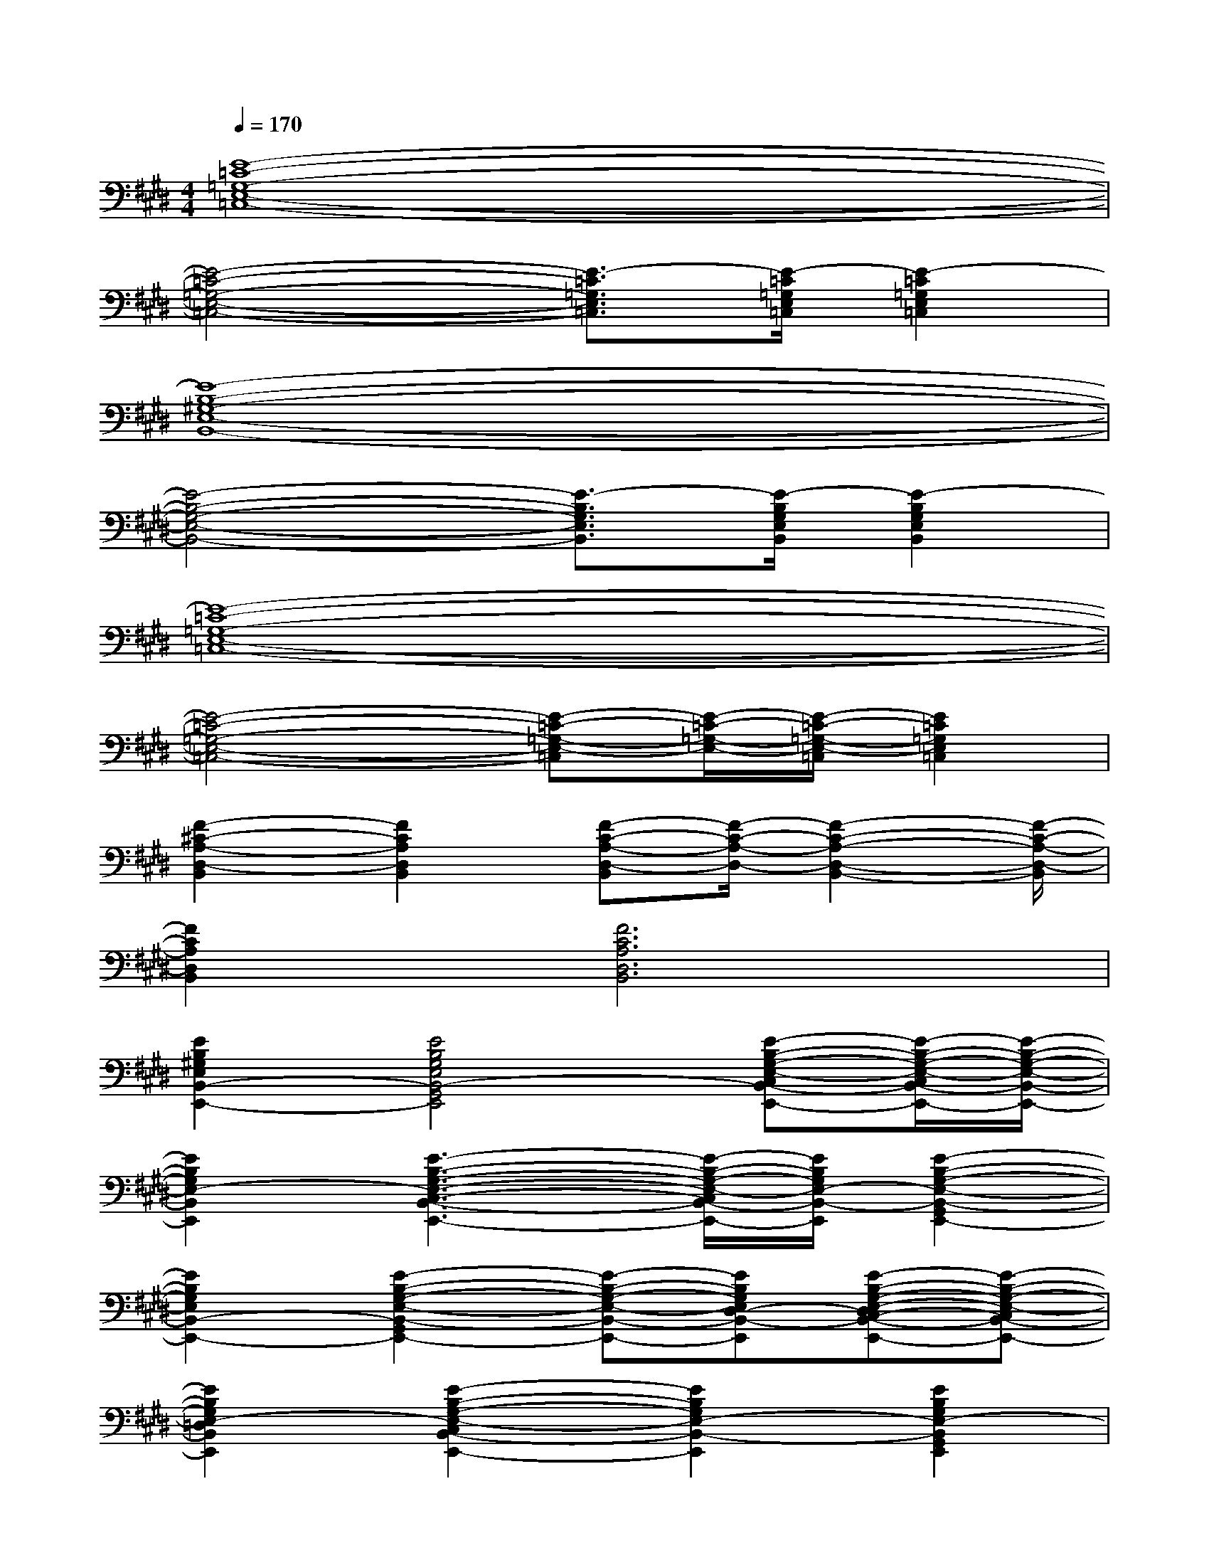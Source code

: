 X:1
T:
M:4/4
L:1/8
Q:1/4=170
K:E%4sharps
V:1
[E8-=C8-=G,8-E,8-=C,8-]|
[E4-=C4-=G,4-E,4-=C,4-][E3/2-=C3/2=G,3/2E,3/2=C,3/2][E/2-=C/2=G,/2E,/2=C,/2][E2-=C2=G,2E,2=C,2]|
[E8-B,8-^G,8-E,8-B,,8-]|
[E4-B,4-G,4-E,4-B,,4-][E3/2-B,3/2G,3/2E,3/2B,,3/2][E/2-B,/2G,/2E,/2B,,/2][E2-B,2G,2E,2B,,2]|
[E8-=C8-=G,8-E,8-=C,8-]|
[E4-=C4-=G,4-E,4-=C,4-][E-=C-=G,-E,-=C,][E/2-=C/2-=G,/2-E,/2-][E/2-=C/2-=G,/2-E,/2-=C,/2][E2=C2=G,2E,2=C,2]|
[F2-^C2-A,2-D,2-B,,2][F2C2A,2D,2B,,2][F-C-A,-D,-B,,][F/2-C/2-A,/2-D,/2-][F2-C2-A,2-D,2-B,,2-][F/2-C/2-A,/2-D,/2-B,,/2]|
[F2C2A,2D,2B,,2][F6C6A,6D,6B,,6]|
[E2B,2^G,2E,2B,,2-E,,2-][E4B,4G,4E,4B,,4-G,,4E,,4][E-B,-G,-E,-C,B,,-E,,-][E/2-B,/2-G,/2-E,/2-C,/2B,,/2-E,,/2-][E/2-B,/2-G,/2-E,/2-B,,/2-E,,/2-]|
[E2B,2G,2E,2-B,,2E,,2][E3-B,3-G,3-E,3-C,3-B,,3-E,,3-][E/2-B,/2-G,/2-E,/2-C,/2B,,/2-E,,/2-][E/2B,/2G,/2E,/2-B,,/2-E,,/2][E2-B,2-G,2-E,2-B,,2-G,,2E,,2-]|
[E2B,2G,2E,2B,,2-E,,2-][E2-B,2-G,2-E,2-B,,2-G,,2E,,2-][E-B,-G,-E,-B,,-E,,-][EB,G,E,D,-B,,-E,,][E-B,-G,-E,-D,C,-B,,-E,,-][E-B,-G,-E,-C,B,,-E,,-]|
[E2B,2G,2E,2-=D,2B,,2E,,2][E2-B,2-G,2-E,2-C,2B,,2-E,,2-][E2B,2G,2E,2-B,,2-E,,2][E2B,2G,2E,2-B,,2G,,2E,,2]|
[E2B,2G,2E,2B,,2-E,,2-][E2B,2G,2E,2B,,2-G,,2E,,2][E-B,-G,-E,-B,,-E,,][E/2B,/2G,/2E,/2^D,/2-B,,/2-E,,/2][E/2B,/2G,/2E,/2D,/2-B,,/2-][E-B,-G,-E,-D,C,-B,,-E,,][E/2B,/2G,/2E,/2C,/2-B,,/2E,,/2][E/2B,/2G,/2E,/2C,/2B,,/2]|
[E2B,2G,2E,2-=D,2B,,2E,,2][E2B,2G,2E,2-C,2B,,2-E,,2][E-B,-G,-E,-B,,-E,,][E/2B,/2G,/2E,/2-B,,/2-E,,/2][E/2B,/2G,/2E,/2-B,,/2-][E2B,2G,2E,2-B,,2G,,2E,,2]|
[=G2C2A,2-E,2-A,,2-][=G2C2A,2-E,2-C,2A,,2][=G-C-A,-E,-A,,][=G/2C/2A,/2-E,/2-][=G/2C/2A,/2-E,/2-A,,/2][=G-C-A,-F,E,-A,,-][=G/2-C/2-A,/2-E,/2-A,,/2-][=G/2C/2A,/2F,/2E,/2A,,/2]|
[=G-C-A,-=G,E,-A,,-][=G/2-C/2-A,/2-E,/2-A,,/2-][=G/2C/2A,/2=G,/2E,/2A,,/2][=G2C2A,2-F,2E,2-A,,2][=G-C-A,-E,-A,,][=G/2C/2A,/2-E,/2-][=G/2C/2A,/2-E,/2-A,,/2][=G2C2A,2E,2-C,2A,,2]